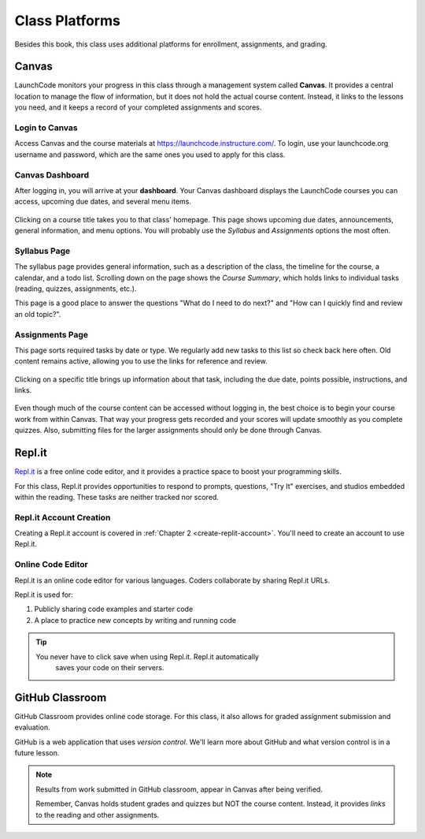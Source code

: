 Class Platforms
===============

Besides this book, this class uses additional platforms for enrollment,
assignments, and grading.

.. index:: ! Canvas

Canvas
------

LaunchCode monitors your progress in this class through a management system
called **Canvas**. It provides a central location to manage the flow of
information, but it does not hold the actual course content. Instead, it links
to the lessons you need, and it keeps a record of your completed assignments
and scores.

Login to Canvas
^^^^^^^^^^^^^^^

Access Canvas and the course materials at `<https://launchcode.instructure.com/>`__.
To login, use your launchcode.org username and password, which are the same
ones you used to apply for this class.

.. index:: ! Canvas dashboard

Canvas Dashboard
^^^^^^^^^^^^^^^^

After logging in, you will arrive at your **dashboard**. Your Canvas dashboard displays the
LaunchCode courses you can access, upcoming due dates, and several menu items.

.. figure:: figures/canvas-signup&dashboard.png
   :alt: Canvas sign-in and dashboard views

Clicking on a course title takes you to that class' homepage. This page shows
upcoming due dates, announcements, general information, and menu options. You
will probably use the *Syllabus* and *Assignments* options the most often.

.. figure:: figures/canvas-class-menu.png
   :alt: Canvas class menu options

Syllabus Page
^^^^^^^^^^^^^

The syllabus page provides general information, such as a description of the
class, the timeline for the course, a calendar, and a todo list. Scrolling
down on the page shows the *Course Summary*, which holds links to individual
tasks (reading, quizzes, assignments, etc.).

This page is a good place to answer the questions "What do I need to do next?"
and "How can I quickly find and review an old topic?".

.. figure:: figures/course-syllabus-page.png
   :alt: Course Summary list

Assignments Page
^^^^^^^^^^^^^^^^

This page sorts required tasks by date or type. We regularly add new tasks 
to this list so check back here often. Old content remains active,
allowing you to use the links for reference and review.

.. figure:: figures/course-assignments-page.png
   :alt: Course assignment view

Clicking on a specific title brings up information about that task, including
the due date, points possible, instructions, and links.

.. figure:: figures/assignment-examples.png
   :alt: Sample task instructions

Even though much of the course content can be accessed without logging in, the
best choice is to begin your course work from within Canvas. That way your progress gets
recorded and your scores will update smoothly as you complete quizzes. Also,
submitting files for the larger assignments should only be done through Canvas.

.. index:: ! Repl.it

Repl.it
-------

`Repl.it <https://repl.it>`__ is a free online code editor, and it provides a
practice space to boost your programming skills.

For this class, Repl.it provides opportunities to respond to prompts, questions, "Try It" 
exercises, and studios embedded within the reading. 
These tasks are neither tracked nor scored.

Repl.it Account Creation
^^^^^^^^^^^^^^^^^^^^^^^^

Creating a Repl.it account is covered in
:ref:`Chapter 2 <create-replit-account>`. You'll need to create an account to use Repl.it.


Online Code Editor
^^^^^^^^^^^^^^^^^^

Repl.it is an online code editor for various languages. Coders
collaborate by sharing Repl.it URLs.

Repl.it is used for:

#. Publicly sharing code examples and starter code
#. A place to practice new concepts by writing and running code

.. admonition:: Tip

   You never have to click save when using Repl.it. Repl.it automatically 
	saves your code on their servers.


.. _github-classroom:

.. index:: version control

GitHub Classroom
----------------

GitHub Classroom provides online code storage. For this class, it also
allows for graded assignment submission and evaluation.

GitHub is a web application that uses *version control*. We'll learn more about 
GitHub and what version control is in a future lesson.

.. admonition:: Note

   Results from work submitted in GitHub classroom, appear in Canvas after
   being verified.

   Remember, Canvas holds student grades and quizzes but NOT the course content.
   Instead, it provides *links* to the reading and other assignments.
